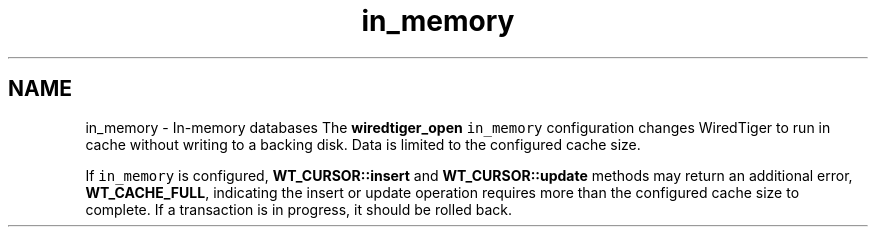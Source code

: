 .TH "in_memory" 3 "Sat Jul 2 2016" "Version Version 2.8.1" "WiredTiger" \" -*- nroff -*-
.ad l
.nh
.SH NAME
in_memory \- In-memory databases 
The \fBwiredtiger_open\fP \fCin_memory\fP configuration changes WiredTiger to run in cache without writing to a backing disk\&. Data is limited to the configured cache size\&.
.PP
If \fCin_memory\fP is configured, \fBWT_CURSOR::insert\fP and \fBWT_CURSOR::update\fP methods may return an additional error, \fBWT_CACHE_FULL\fP, indicating the insert or update operation requires more than the configured cache size to complete\&. If a transaction is in progress, it should be rolled back\&. 
